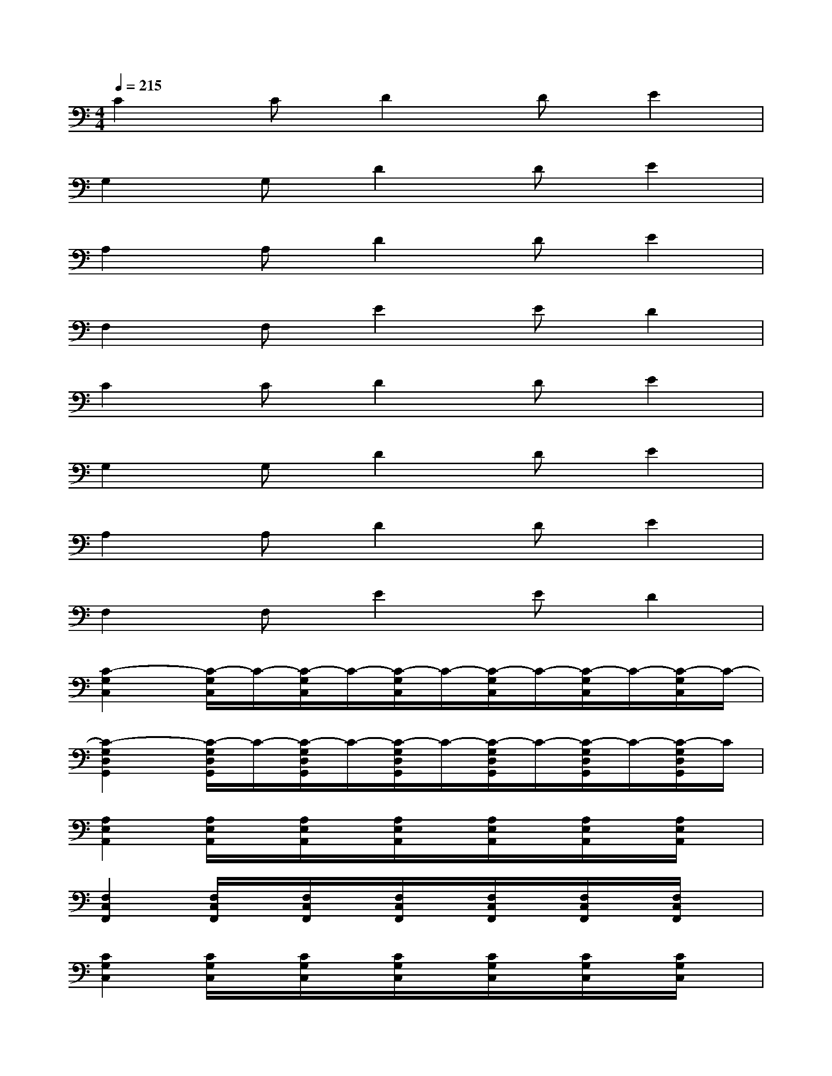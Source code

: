 X:1
T:
M:4/4
L:1/8
Q:1/4=215
K:C%0sharps
V:1
C2CD2DE2|
G,2G,D2DE2|
A,2A,D2DE2|
F,2F,E2ED2|
C2CD2DE2|
G,2G,D2DE2|
A,2A,D2DE2|
F,2F,E2ED2|
[C2-G,2C,2][C/2-G,/2C,/2]C/2-[C/2-G,/2C,/2]C/2-[C/2-G,/2C,/2]C/2-[C/2-G,/2C,/2]C/2-[C/2-G,/2C,/2]C/2-[C/2-G,/2C,/2]C/2-|
[C2-G,2D,2G,,2][C/2-G,/2D,/2G,,/2]C/2-[C/2-G,/2D,/2G,,/2]C/2-[C/2-G,/2D,/2G,,/2]C/2-[C/2-G,/2D,/2G,,/2]C/2-[C/2-G,/2D,/2G,,/2]C/2-[C/2-G,/2D,/2G,,/2]C/2|
[A,2E,2A,,2][A,/2E,/2A,,/2]x/2[A,/2E,/2A,,/2]x/2[A,/2E,/2A,,/2]x/2[A,/2E,/2A,,/2]x/2[A,/2E,/2A,,/2]x/2[A,/2E,/2A,,/2]x/2|
[F,2C,2F,,2][F,/2C,/2F,,/2]x/2[F,/2C,/2F,,/2]x/2[F,/2C,/2F,,/2]x/2[F,/2C,/2F,,/2]x/2[F,/2C,/2F,,/2]x/2[F,/2C,/2F,,/2]x/2|
[C2G,2C,2][C/2G,/2C,/2]x/2[C/2G,/2C,/2]x/2[C/2G,/2C,/2]x/2[C/2G,/2C,/2]x/2[C/2G,/2C,/2]x/2[C/2G,/2C,/2]x/2|
[G,2D,2G,,2][G,/2D,/2G,,/2]x/2[G,/2D,/2G,,/2]x/2[G,/2D,/2G,,/2]x/2[G,/2D,/2G,,/2]x/2[G,/2D,/2G,,/2]x/2[G,/2D,/2G,,/2]x/2|
[A,2E,2A,,2][A,/2E,/2A,,/2]x/2[A,/2E,/2A,,/2]x/2[A,/2E,/2A,,/2]x/2[A,/2E,/2A,,/2]x/2[A,/2E,/2A,,/2]x/2[A,/2E,/2A,,/2]x/2|
[F,2C,2F,,2][F,/2C,/2F,,/2]x/2[F,/2C,/2F,,/2]x/2[F,/2C,/2F,,/2]x/2[F,/2C,/2F,,/2]x/2[F,/2C,/2F,,/2]x/2[F,/2C,/2F,,/2]x/2